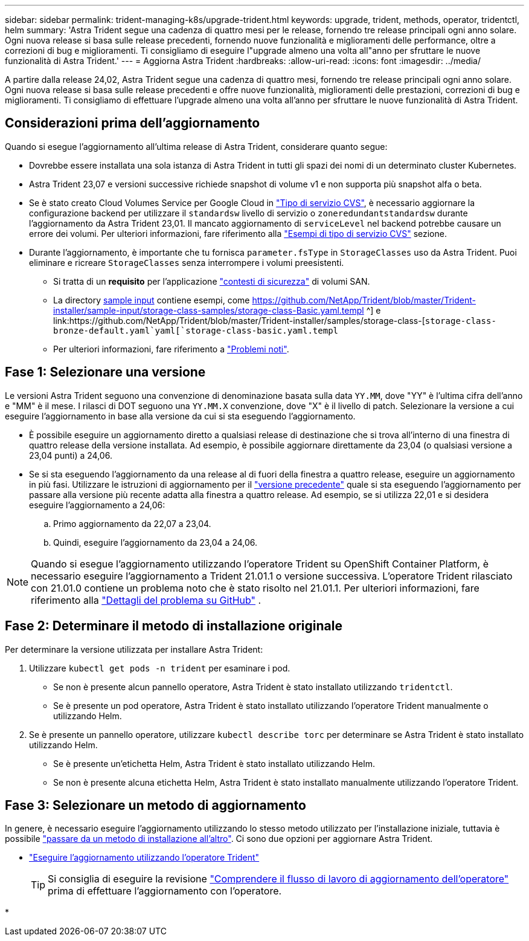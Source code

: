 ---
sidebar: sidebar 
permalink: trident-managing-k8s/upgrade-trident.html 
keywords: upgrade, trident, methods, operator, tridentctl, helm 
summary: 'Astra Trident segue una cadenza di quattro mesi per le release, fornendo tre release principali ogni anno solare. Ogni nuova release si basa sulle release precedenti, fornendo nuove funzionalità e miglioramenti delle performance, oltre a correzioni di bug e miglioramenti. Ti consigliamo di eseguire l"upgrade almeno una volta all"anno per sfruttare le nuove funzionalità di Astra Trident.' 
---
= Aggiorna Astra Trident
:hardbreaks:
:allow-uri-read: 
:icons: font
:imagesdir: ../media/


[role="lead"]
A partire dalla release 24,02, Astra Trident segue una cadenza di quattro mesi, fornendo tre release principali ogni anno solare. Ogni nuova release si basa sulle release precedenti e offre nuove funzionalità, miglioramenti delle prestazioni, correzioni di bug e miglioramenti. Ti consigliamo di effettuare l'upgrade almeno una volta all'anno per sfruttare le nuove funzionalità di Astra Trident.



== Considerazioni prima dell'aggiornamento

Quando si esegue l'aggiornamento all'ultima release di Astra Trident, considerare quanto segue:

* Dovrebbe essere installata una sola istanza di Astra Trident in tutti gli spazi dei nomi di un determinato cluster Kubernetes.
* Astra Trident 23,07 e versioni successive richiede snapshot di volume v1 e non supporta più snapshot alfa o beta.
* Se è stato creato Cloud Volumes Service per Google Cloud in link:../trident-use/gcp.html#learn-about-astra-trident-support-for-cloud-volumes-service-for-google-cloud["Tipo di servizio CVS"], è necessario aggiornare la configurazione backend per utilizzare il `standardsw` livello di servizio o `zoneredundantstandardsw` durante l'aggiornamento da Astra Trident 23,01. Il mancato aggiornamento di `serviceLevel` nel backend potrebbe causare un errore dei volumi. Per ulteriori informazioni, fare riferimento alla link:../trident-use/gcp.html#cvs-service-type-examples["Esempi di tipo di servizio CVS"] sezione.
* Durante l'aggiornamento, è importante che tu fornisca `parameter.fsType` in `StorageClasses` uso da Astra Trident. Puoi eliminare e ricreare `StorageClasses` senza interrompere i volumi preesistenti.
+
** Si tratta di un **requisito** per l'applicazione https://kubernetes.io/docs/tasks/configure-pod-container/security-context/["contesti di sicurezza"^] di volumi SAN.
** La directory https://github.com/NetApp/Trident/tree/master/Trident-installer/sample-input[sample input^] contiene esempi, come https://github.com/NetApp/Trident/blob/master/Trident-installer/sample-input/storage-class-samples/storage-class-Basic.yaml.templ ^] e link:https://github.com/NetApp/Trident/blob/master/Trident-installer/samples/storage-class-[`storage-class-bronze-default.yaml`yaml[`storage-class-basic.yaml.templ`
** Per ulteriori informazioni, fare riferimento a link:../trident-rn.html["Problemi noti"].






== Fase 1: Selezionare una versione

Le versioni Astra Trident seguono una convenzione di denominazione basata sulla data `YY.MM`, dove "YY" è l'ultima cifra dell'anno e "MM" è il mese. I rilasci di DOT seguono una `YY.MM.X` convenzione, dove "X" è il livello di patch. Selezionare la versione a cui eseguire l'aggiornamento in base alla versione da cui si sta eseguendo l'aggiornamento.

* È possibile eseguire un aggiornamento diretto a qualsiasi release di destinazione che si trova all'interno di una finestra di quattro release della versione installata. Ad esempio, è possibile aggiornare direttamente da 23,04 (o qualsiasi versione a 23,04 punti) a 24,06.
* Se si sta eseguendo l'aggiornamento da una release al di fuori della finestra a quattro release, eseguire un aggiornamento in più fasi. Utilizzare le istruzioni di aggiornamento per il link:../earlier-versions.html["versione precedente"] quale si sta eseguendo l'aggiornamento per passare alla versione più recente adatta alla finestra a quattro release. Ad esempio, se si utilizza 22,01 e si desidera eseguire l'aggiornamento a 24,06:
+
.. Primo aggiornamento da 22,07 a 23,04.
.. Quindi, eseguire l'aggiornamento da 23,04 a 24,06.





NOTE: Quando si esegue l'aggiornamento utilizzando l'operatore Trident su OpenShift Container Platform, è necessario eseguire l'aggiornamento a Trident 21.01.1 o versione successiva. L'operatore Trident rilasciato con 21.01.0 contiene un problema noto che è stato risolto nel 21.01.1. Per ulteriori informazioni, fare riferimento alla https://github.com/NetApp/trident/issues/517["Dettagli del problema su GitHub"^] .



== Fase 2: Determinare il metodo di installazione originale

Per determinare la versione utilizzata per installare Astra Trident:

. Utilizzare `kubectl get pods -n trident` per esaminare i pod.
+
** Se non è presente alcun pannello operatore, Astra Trident è stato installato utilizzando `tridentctl`.
** Se è presente un pod operatore, Astra Trident è stato installato utilizzando l'operatore Trident manualmente o utilizzando Helm.


. Se è presente un pannello operatore, utilizzare `kubectl describe torc` per determinare se Astra Trident è stato installato utilizzando Helm.
+
** Se è presente un'etichetta Helm, Astra Trident è stato installato utilizzando Helm.
** Se non è presente alcuna etichetta Helm, Astra Trident è stato installato manualmente utilizzando l'operatore Trident.






== Fase 3: Selezionare un metodo di aggiornamento

In genere, è necessario eseguire l'aggiornamento utilizzando lo stesso metodo utilizzato per l'installazione iniziale, tuttavia è possibile link:../trident-get-started/kubernetes-deploy.html#moving-between-installation-methods["passare da un metodo di installazione all'altro"]. Ci sono due opzioni per aggiornare Astra Trident.

* link:upgrade-operator.html["Eseguire l'aggiornamento utilizzando l'operatore Trident"]
+

TIP: Si consiglia di eseguire la revisione link:upgrade-operator-overview.html["Comprendere il flusso di lavoro di aggiornamento dell'operatore"] prima di effettuare l'aggiornamento con l'operatore.

* 


